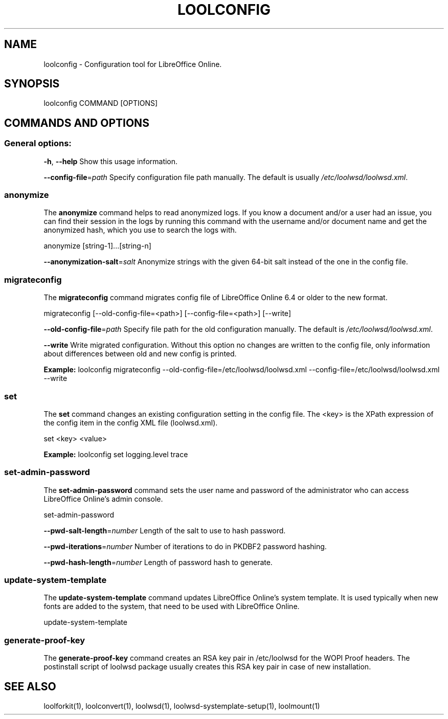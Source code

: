 .TH LOOLCONFIG "1" "Jul 2023" "loolconfig" "User Commands"
.SH NAME
loolconfig \- Configuration tool for LibreOffice Online.
.SH SYNOPSIS
loolconfig COMMAND [OPTIONS]
.SH COMMANDS AND OPTIONS
.PP
.SS "General options:"
\fB\-h\fR, \fB\-\-help\fR                Show this usage information.
.PP
\fB\-\-config\-file\fR=\fIpath\fR        Specify configuration file path manually. The default is usually \fI/etc/loolwsd/loolwsd.xml\fR.
.SS "anonymize"
The \fBanonymize\fR command helps to read anonymized logs. If you know a document and/or a user had an issue, you can find their session in the logs by running this command with the username and/or document name and get the anonymized hash, which you use to search the logs with.
.PP
anonymize [string\-1]...[string\-n]
.PP
\fB\-\-anonymization\-salt\fR=\fIsalt\fR Anonymize strings with the given 64-bit salt instead of the one in the config file.
.PP
.SS "migrateconfig"
The \fBmigrateconfig\fR command migrates config file of LibreOffice Online 6.4 or older to the new format.
.PP
migrateconfig [\-\-old\-config\-file=<path>] [\-\-config\-file=<path>] [\-\-write]
.PP
\fB\-\-old\-config\-file\fR=\fIpath\fR    Specify file path for the old configuration manually. The default is \fI/etc/loolwsd/loolwsd.xml\fR.
.PP
\fB\-\-write\fR                   Write migrated configuration. Without this option no changes are written to the config file, only information about differences between old and new config is printed.
.PP
\fBExample:\fR loolconfig migrateconfig \-\-old\-config\-file=/etc/loolwsd/loolwsd.xml \-\-config\-file=/etc/loolwsd/loolwsd.xml \-\-write
.PP
.SS "set"
The \fBset\fR command changes an existing configuration setting in the config file. The <key> is the XPath expression of the config item in the config XML file (loolwsd.xml).
.PP
set <key> <value>
.PP
\fBExample:\fR loolconfig set logging.level trace
.PP
.SS "set\-admin\-password"
The \fBset\-admin\-password\fR command sets the user name and password of the administrator who can access LibreOffice Online's admin console.
.PP
set\-admin\-password
.PP
\fB\-\-pwd\-salt\-length\fR=\fInumber\fR  Length of the salt to use to hash password.
.PP
\fB\-\-pwd\-iterations\fR=\fInumber\fR   Number of iterations to do in PKDBF2 password hashing.
.PP
\fB\-\-pwd\-hash\-length\fR=\fInumber\fR  Length of password hash to generate.
.PP
.SS "update\-system\-template"
The \fBupdate\-system\-template\fR command updates LibreOffice Online's system template. It is used typically when new fonts are added to the system, that need to be used with LibreOffice Online.
.PP
update\-system\-template
.PP
.SS "generate\-proof\-key"
The \fBgenerate\-proof\-key\fR command creates an RSA key pair in /etc/loolwsd for the WOPI Proof headers. The postinstall script of loolwsd package usually creates this RSA key pair in case of new installation.
.SH "SEE ALSO"
loolforkit(1), loolconvert(1), loolwsd(1), loolwsd-systemplate-setup(1), loolmount(1)
